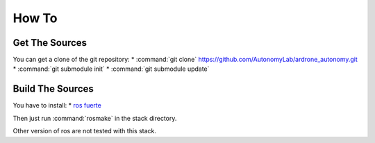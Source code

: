 How To
======

Get The Sources
---------------

You can get a clone of the git repository:
* :command:`git clone` https://github.com/AutonomyLab/ardrone_autonomy.git
* :command:`git submodule init`
* :command:`git submodule update`

Build The Sources
-----------------

You have to install:
* `ros fuerte <http://wiki.ros.org/fuerte/Installation>`_

Then just run :command:`rosmake` in the stack directory.

Other version of ros are not tested with this stack.

